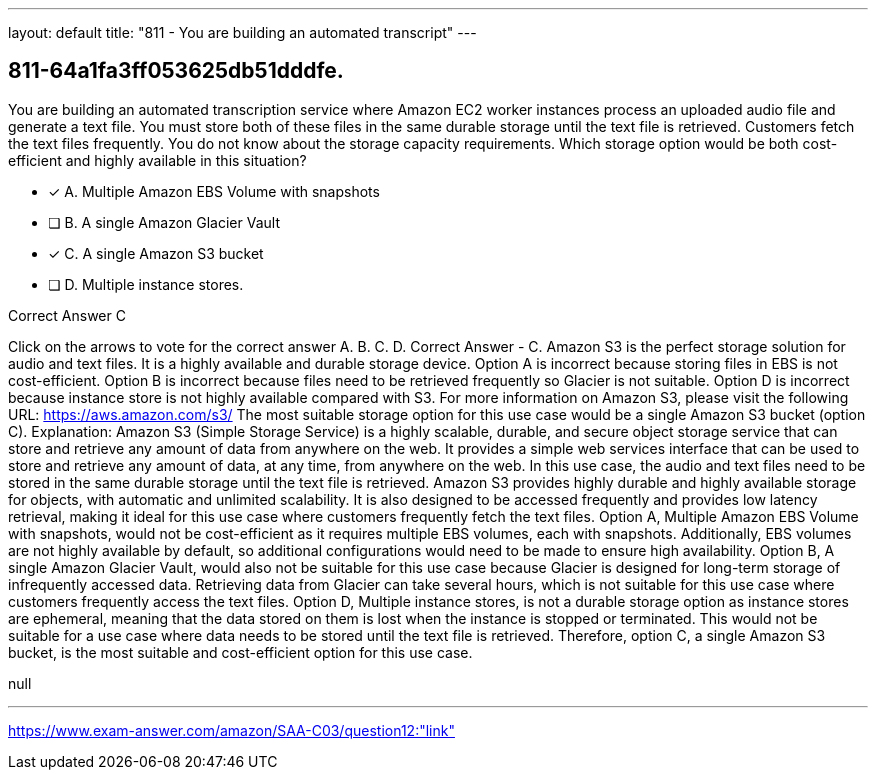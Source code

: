 ---
layout: default 
title: "811 - You are building an automated transcript"
---


[.question]
== 811-64a1fa3ff053625db51dddfe.


****

[.query]
--
You are building an automated transcription service where Amazon EC2 worker instances process an uploaded audio file and generate a text file.
You must store both of these files in the same durable storage until the text file is retrieved.
Customers fetch the text files frequently.
You do not know about the storage capacity requirements.
Which storage option would be both cost-efficient and highly available in this situation?


--

[.list]
--
* [*] A. Multiple Amazon EBS Volume with snapshots
* [ ] B. A single Amazon Glacier Vault
* [*] C. A single Amazon S3 bucket
* [ ] D. Multiple instance stores.

--
****

[.answer]
Correct Answer  C

[.explanation]
--
Click on the arrows to vote for the correct answer
A.
B.
C.
D.
Correct Answer - C.
Amazon S3 is the perfect storage solution for audio and text files.
It is a highly available and durable storage device.
Option A is incorrect because storing files in EBS is not cost-efficient.
Option B is incorrect because files need to be retrieved frequently so Glacier is not suitable.
Option D is incorrect because instance store is not highly available compared with S3.
For more information on Amazon S3, please visit the following URL:
https://aws.amazon.com/s3/
The most suitable storage option for this use case would be a single Amazon S3 bucket (option C).
Explanation:
Amazon S3 (Simple Storage Service) is a highly scalable, durable, and secure object storage service that can store and retrieve any amount of data from anywhere on the web. It provides a simple web services interface that can be used to store and retrieve any amount of data, at any time, from anywhere on the web.
In this use case, the audio and text files need to be stored in the same durable storage until the text file is retrieved. Amazon S3 provides highly durable and highly available storage for objects, with automatic and unlimited scalability. It is also designed to be accessed frequently and provides low latency retrieval, making it ideal for this use case where customers frequently fetch the text files.
Option A, Multiple Amazon EBS Volume with snapshots, would not be cost-efficient as it requires multiple EBS volumes, each with snapshots. Additionally, EBS volumes are not highly available by default, so additional configurations would need to be made to ensure high availability.
Option B, A single Amazon Glacier Vault, would also not be suitable for this use case because Glacier is designed for long-term storage of infrequently accessed data. Retrieving data from Glacier can take several hours, which is not suitable for this use case where customers frequently access the text files.
Option D, Multiple instance stores, is not a durable storage option as instance stores are ephemeral, meaning that the data stored on them is lost when the instance is stopped or terminated. This would not be suitable for a use case where data needs to be stored until the text file is retrieved.
Therefore, option C, a single Amazon S3 bucket, is the most suitable and cost-efficient option for this use case.
--

[.ka]
null

'''



https://www.exam-answer.com/amazon/SAA-C03/question12:"link"


